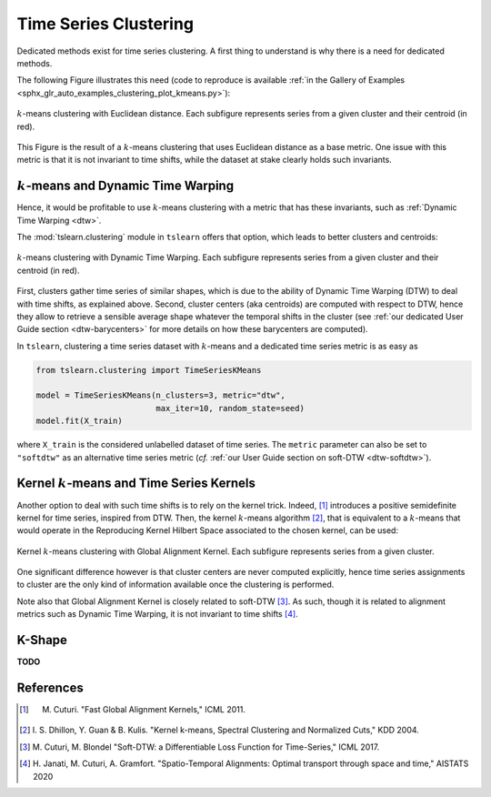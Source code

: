 .. _clustering:

Time Series Clustering
======================

Dedicated methods exist for time series clustering.
A first thing to understand is why there is a need for dedicated methods.

The following Figure illustrates this need (code to reproduce is available
:ref:`in the Gallery of Examples
<sphx_glr_auto_examples_clustering_plot_kmeans.py>`):

.. figure:: _static/img/kmeans.svg
    :width: 100%
    :align: center

    :math:`k`-means clustering with Euclidean distance. Each subfigure represents series from a given cluster and their centroid (in red).

This Figure is the result of a :math:`k`-means clustering that uses Euclidean
distance as a base metric.
One issue with this metric is that it is not invariant to time shifts, while
the dataset at stake clearly holds such invariants.

:math:`k`-means and Dynamic Time Warping
----------------------------------------

Hence, it would be profitable to use :math:`k`-means clustering with a metric
that has these invariants, such as :ref:`Dynamic Time Warping <dtw>`.

The :mod:`tslearn.clustering` module in ``tslearn`` offers that
option, which leads to better clusters and centroids:

.. figure:: _static/img/kmeans_dtw.svg
    :width: 100%
    :align: center

    :math:`k`-means clustering with Dynamic Time Warping. Each subfigure represents series from a given cluster and their centroid (in red).

First, clusters gather time series of similar shapes, which is due to the
ability of Dynamic Time Warping (DTW) to deal with time shifts, as explained
above.
Second, cluster centers (aka centroids) are computed with respect to DTW, hence
they allow to retrieve a sensible average shape whatever the temporal shifts
in the cluster (see :ref:`our dedicated User Guide section <dtw-barycenters>`
for more details on how these barycenters are computed).

In ``tslearn``, clustering a time series dataset with :math:`k`-means and a
dedicated time series metric is as easy as


.. code-block:: python

    from tslearn.clustering import TimeSeriesKMeans

    model = TimeSeriesKMeans(n_clusters=3, metric="dtw",
                             max_iter=10, random_state=seed)
    model.fit(X_train)

where ``X_train`` is the considered unlabelled dataset of time series.
The ``metric`` parameter can also be set to ``"softdtw"`` as an alternative
time series metric (`cf.`
:ref:`our User Guide section on soft-DTW <dtw-softdtw>`).


Kernel :math:`k`-means and Time Series Kernels
----------------------------------------------

Another option to deal with such time shifts is to rely on the kernel trick.
Indeed, [1]_ introduces a positive semidefinite kernel for time series,
inspired from DTW.
Then, the kernel :math:`k`-means algorithm [2]_, that is equivalent to a
:math:`k`-means
that would operate in the Reproducing Kernel Hilbert Space associated to the
chosen kernel, can be used:

.. figure:: _static/img/kernel_kmeans.svg
    :width: 100%
    :align: center

    Kernel :math:`k`-means clustering with Global Alignment Kernel. Each subfigure represents series from a given cluster.

One significant difference however is that cluster centers are never computed
explicitly, hence time series assignments to cluster are the only kind of
information available once the clustering is performed.

Note also that Global Alignment Kernel is closely related to soft-DTW [3]_.
As such, though it is related to alignment metrics such as Dynamic Time Warping, it is not invariant to time shifts [4]_.

K-Shape
-------

**TODO**


.. minigallery:: tslearn.clustering.TimeSeriesKMeans tslearn.clustering.GlobalAlignmentKernelKMeans tslearn.clustering.KShape
    :add-heading: Examples Using Clustering Estimators
    :heading-level: -


.. raw:: html

    <div style="clear: both;" />

References
----------

.. [1] M. Cuturi. "Fast Global Alignment Kernels," ICML 2011.

.. [2] I. S. Dhillon, Y. Guan & B. Kulis.
       "Kernel k-means, Spectral Clustering and Normalized Cuts," KDD 2004.

.. [3] M. Cuturi, M. Blondel "Soft-DTW: a Differentiable Loss Function for
       Time-Series," ICML 2017.

.. [4] H. Janati, M. Cuturi, A. Gramfort. "Spatio-Temporal Alignments: Optimal
       transport through space and time," AISTATS 2020
